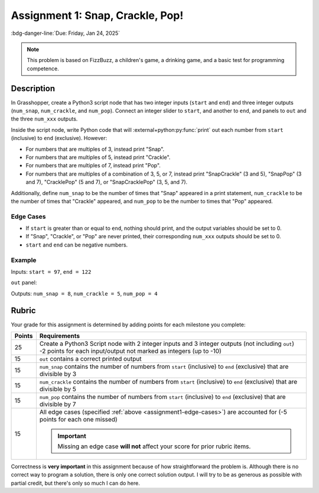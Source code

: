 =================================
Assignment 1: Snap, Crackle, Pop!
=================================

:bdg-danger-line:`Due: Friday, Jan 24, 2025`

.. note::

    This problem is based on FizzBuzz, a children's game, a drinking game, and a basic
    test for programming competence.

Description
===========

In Grasshopper, create a Python3 script node that has two integer inputs
(``start`` and ``end``) and three integer outputs (``num_snap``, ``num_crackle``,
and ``num_pop``). Connect an integer slider to ``start``, and another to ``end``, and
panels to ``out`` and the three ``num_xxx`` outputs.

Inside the script node, write Python code that will :external+python:py:func:`print`
out each number from ``start`` (inclusive) to ``end`` (exclusive). However:

* For numbers that are multiples of 3, instead print "Snap".
* For numbers that are multiples of 5, instead print "Crackle".
* For numbers that are multiples of 7, instead print "Pop".
* For numbers that are multiples of a combination of 3, 5, or 7, instead print
  "SnapCrackle" (3 and 5), "SnapPop" (3 and 7), "CracklePop" (5 and 7), or
  "SnapCracklePop" (3, 5, and 7).

Additionally, define ``num_snap`` to be the number of times that "Snap" appeared in a
print statement, ``num_crackle`` to be the number of times that "Crackle" appeared, and
``num_pop`` to be the number to times that "Pop" appeared.

.. _assignment1-edge-cases:

Edge Cases
----------

* If ``start`` is greater than or equal to ``end``, nothing should print, and the output
  variables should be set to 0.
* If "Snap", "Crackle", or "Pop" are never printed, their corresponding ``num_xxx``
  outputs should be set to 0.
* ``start`` and ``end`` can be negative numbers.

Example
-------

Inputs: ``start = 97``, ``end = 122``

``out`` panel:

.. code-block:: none
    :linenos:

    97
    Pop
    Snap
    Crackle
    101
    Snap
    103
    104
    SnapCracklePop
    106
    107
    Snap
    109
    Crackle
    Snap
    Pop
    113
    Snap
    Crackle
    116
    Snap
    118
    Pop
    SnapCrackle
    121

Outputs: ``num_snap = 8``, ``num_crackle = 5``, ``num_pop = 4``

Rubric
======

Your grade for this assignment is determined by adding points for each milestone you
complete:

======= ===========================================================================================================================
Points  Requirements
======= ===========================================================================================================================
25      | Create a Python3 Script node with 2 integer inputs and 3 integer outputs (not including ``out``)
        | -2 points for each input/output not marked as integers (up to -10)
15      ``out`` contains a correct printed output
15      ``num_snap`` contains the number of numbers from ``start`` (inclusive) to ``end`` (exclusive) that are divisible by 3
15      ``num_crackle`` contains the number of numbers from ``start`` (inclusive) to ``end`` (exclusive) that are divisible by 5
15      ``num_pop`` contains the number of numbers from ``start`` (inclusive) to ``end`` (exclusive) that are divisible by 7
15      All edge cases (specified :ref:`above <assignment1-edge-cases>`) are accounted for (-5 points for each one missed)

        .. important::

            Missing an edge case **will not** affect your score for prior rubric items.
======= ===========================================================================================================================

Correctness is **very important** in this assignment because of how straightforward the
problem is. Although there is no correct way to program a solution, there is only one
correct solution output. I will try to be as generous as possible with partial credit,
but there's only so much I can do here.
